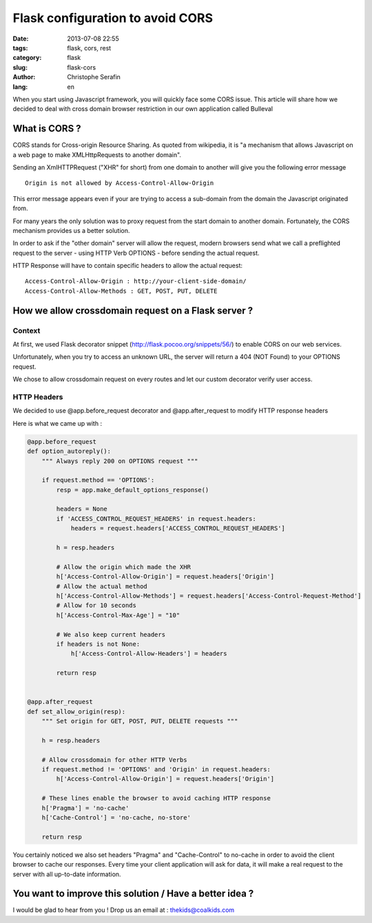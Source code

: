 Flask configuration to avoid CORS
#################################

:date: 2013-07-08 22:55
:tags: flask, cors, rest
:category: flask
:slug: flask-cors
:author: Christophe Serafin
:lang: en

When you start using Javascript framework, you will quickly face some CORS issue. This article will share how we decided to deal with cross domain browser restriction in our own application called Bulleval


What is CORS ?
==============

CORS stands for Cross-origin Resource Sharing. As quoted from wikipedia, it is "a mechanism that allows Javascript on a web page to make XMLHttpRequests to another domain".

Sending an XmlHTTPRequest ("XHR" for short) from one domain to another will give you the following error message ::

    Origin is not allowed by Access-Control-Allow-Origin

This error message appears even if your are trying to access a sub-domain from the domain the Javascript originated from.

For many years the only solution was to proxy request from the start domain to another domain.
Fortunately, the CORS mechanism provides us a better solution.

In order to ask if the "other domain" server will allow the request, modern browsers send what we call a preflighted request to the server - using HTTP Verb OPTIONS - before sending the actual request.

HTTP Response will have to contain specific headers to allow the actual request::

    Access-Control-Allow-Origin : http://your-client-side-domain/
    Access-Control-Allow-Methods : GET, POST, PUT, DELETE


How we allow crossdomain request on a Flask server ?
====================================================

Context
-------

At first, we used Flask decorator snippet (http://flask.pocoo.org/snippets/56/) to enable CORS on our web services.

Unfortunately, when you try to access an unknown URL, the server will return a 404 (NOT Found) to your OPTIONS request.

We chose to allow crossdomain request on every routes and let our custom decorator verify user access.


HTTP Headers
------------

We decided to use @app.before_request decorator and @app.after_request to modify HTTP response headers

Here is what we came up with :

.. code-block:: python

    @app.before_request
    def option_autoreply():
        """ Always reply 200 on OPTIONS request """

        if request.method == 'OPTIONS':
            resp = app.make_default_options_response()
            
            headers = None
            if 'ACCESS_CONTROL_REQUEST_HEADERS' in request.headers:
                headers = request.headers['ACCESS_CONTROL_REQUEST_HEADERS']
            
            h = resp.headers
            
            # Allow the origin which made the XHR
            h['Access-Control-Allow-Origin'] = request.headers['Origin']
            # Allow the actual method
            h['Access-Control-Allow-Methods'] = request.headers['Access-Control-Request-Method']
            # Allow for 10 seconds
            h['Access-Control-Max-Age'] = "10"
            
            # We also keep current headers
            if headers is not None:
                h['Access-Control-Allow-Headers'] = headers
                
            return resp
    
    
    @app.after_request
    def set_allow_origin(resp):
        """ Set origin for GET, POST, PUT, DELETE requests """
        
        h = resp.headers
        
        # Allow crossdomain for other HTTP Verbs
        if request.method != 'OPTIONS' and 'Origin' in request.headers:
            h['Access-Control-Allow-Origin'] = request.headers['Origin']
        
        # These lines enable the browser to avoid caching HTTP response
        h['Pragma'] = 'no-cache'
        h['Cache-Control'] = 'no-cache, no-store'
        
        return resp

You certainly noticed we also set headers "Pragma" and "Cache-Control" to no-cache in order to avoid the client browser to cache our responses. Every time your client application will ask for data, it will make a real request to the server with all up-to-date information.


You want to improve this solution / Have a better idea ?
========================================================

I would be glad to hear from you !
Drop us an email at : thekids@coalkids.com